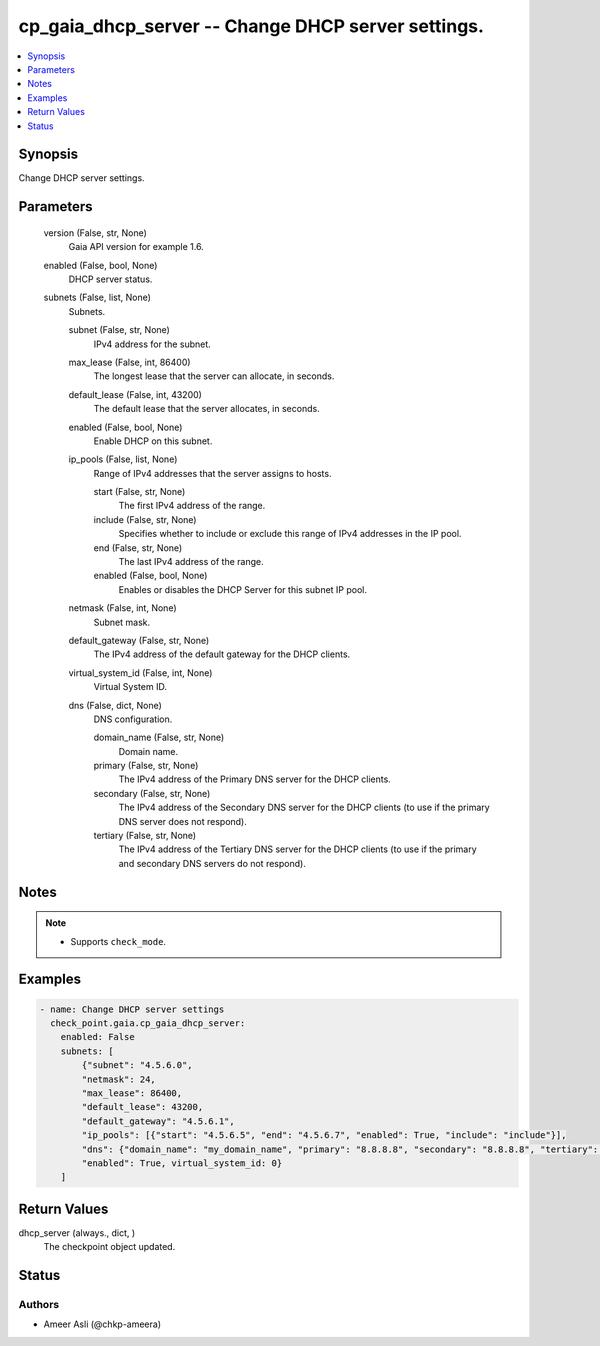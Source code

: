 .. _cp_gaia_dhcp_server_module:


cp_gaia_dhcp_server -- Change DHCP server settings.
===================================================

.. contents::
   :local:
   :depth: 1


Synopsis
--------

Change DHCP server settings.






Parameters
----------

  version (False, str, None)
    Gaia API version for example 1.6.


  enabled (False, bool, None)
    DHCP server status.


  subnets (False, list, None)
    Subnets.


    subnet (False, str, None)
      IPv4 address for the subnet.


    max_lease (False, int, 86400)
      The longest lease that the server can allocate, in seconds.


    default_lease (False, int, 43200)
      The default lease that the server allocates, in seconds.


    enabled (False, bool, None)
      Enable DHCP on this subnet.


    ip_pools (False, list, None)
      Range of IPv4 addresses that the server assigns to hosts.


      start (False, str, None)
        The first IPv4 address of the range.


      include (False, str, None)
        Specifies whether to include or exclude this range of IPv4 addresses in the IP pool.


      end (False, str, None)
        The last IPv4 address of the range.


      enabled (False, bool, None)
        Enables or disables the DHCP Server for this subnet IP pool.



    netmask (False, int, None)
      Subnet mask.


    default_gateway (False, str, None)
      The IPv4 address of the default gateway for the DHCP clients.


    virtual_system_id (False, int, None)
      Virtual System ID.


    dns (False, dict, None)
      DNS configuration.


      domain_name (False, str, None)
        Domain name.


      primary (False, str, None)
        The IPv4 address of the Primary DNS server for the DHCP clients.


      secondary (False, str, None)
        The IPv4 address of the Secondary DNS server for the DHCP clients (to use if the primary DNS server does not respond).


      tertiary (False, str, None)
        The IPv4 address of the Tertiary DNS server for the DHCP clients (to use if the primary and secondary DNS servers do not respond).







Notes
-----

.. note::
   - Supports \ :literal:`check\_mode`\ .




Examples
--------

.. code-block:: yaml+jinja

    
    - name: Change DHCP server settings
      check_point.gaia.cp_gaia_dhcp_server:
        enabled: False
        subnets: [
            {"subnet": "4.5.6.0",
            "netmask": 24,
            "max_lease": 86400,
            "default_lease": 43200,
            "default_gateway": "4.5.6.1",
            "ip_pools": [{"start": "4.5.6.5", "end": "4.5.6.7", "enabled": True, "include": "include"}],
            "dns": {"domain_name": "my_domain_name", "primary": "8.8.8.8", "secondary": "8.8.8.8", "tertiary": "8.8.4.4"},
            "enabled": True, virtual_system_id: 0}
        ]



Return Values
-------------

dhcp_server (always., dict, )
  The checkpoint object updated.





Status
------





Authors
~~~~~~~

- Ameer Asli (@chkp-ameera)

